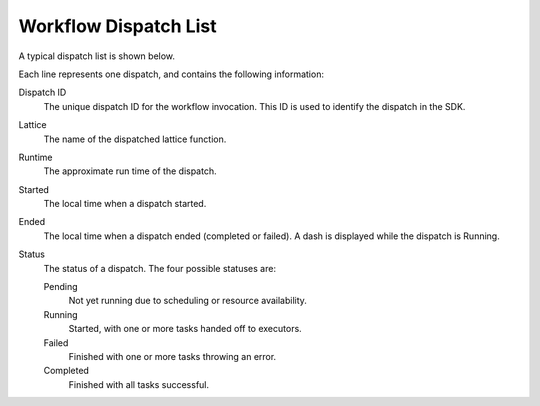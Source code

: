 =======================
Workflow Dispatch List
=======================

A typical dispatch list is shown below.

.. image:: ../images/dispatches_with_appropriate_metadata.png
   :align: center

Each line represents one dispatch, and contains the following information:

Dispatch ID
    The unique dispatch ID for the workflow invocation. This ID is used to identify the dispatch in the SDK.
Lattice
    The name of the dispatched lattice function.
Runtime
    The approximate run time of the dispatch.
Started
    The local time when a dispatch started.
Ended
    The local time when a dispatch ended (completed or failed). A dash is displayed while the dispatch is Running.
Status
    The status of a dispatch. The four possible statuses are:

    Pending
        Not yet running due to scheduling or resource availability.
    Running
        Started, with one or more tasks handed off to executors.
    Failed
        Finished with one or more tasks throwing an error.
    Completed
        Finished with all tasks successful.

